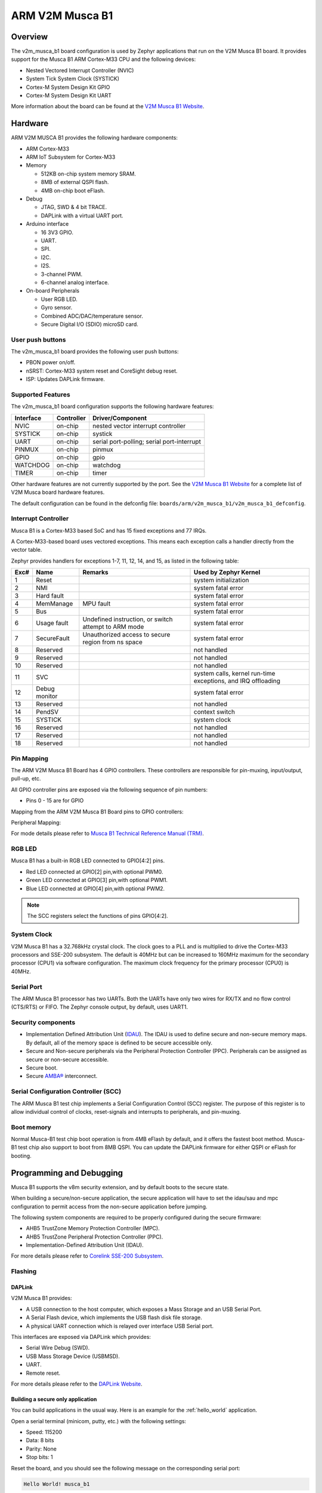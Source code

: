 .. _v2m_musca_b1_board:

ARM V2M Musca B1
################

Overview
********

The v2m_musca_b1 board configuration is used by Zephyr applications that run
on the V2M Musca B1 board. It provides support for the Musca B1 ARM Cortex-M33
CPU and the following devices:

- Nested Vectored Interrupt Controller (NVIC)
- System Tick System Clock (SYSTICK)
- Cortex-M System Design Kit GPIO
- Cortex-M System Design Kit UART

.. image:: img/v2m_musca_b1.png
     :width: 435px
     :align: center
     :height: 362px
     :alt: ARM V2M Musca B1

More information about the board can be found at the `V2M Musca B1 Website`_.

Hardware
********

ARM V2M MUSCA B1 provides the following hardware components:



- ARM Cortex-M33
- ARM IoT Subsystem for Cortex-M33
- Memory

  - 512KB on-chip system memory SRAM.
  - 8MB of external QSPI flash.
  - 4MB on-chip boot eFlash.

- Debug

  - JTAG, SWD & 4 bit TRACE.
  - DAPLink with a virtual UART port.

- Arduino interface

  - 16 3V3 GPIO.
  - UART.
  - SPI.
  - I2C.
  - I2S.
  - 3-channel PWM.
  - 6-channel analog interface.

- On-board Peripherals

  - User RGB LED.
  - Gyro sensor.
  - Combined ADC/DAC/temperature sensor.
  - Secure Digital I/O (SDIO) microSD card.


User push buttons
=================

The v2m_musca_b1 board provides the following user push buttons:

- PBON power on/off.
- nSRST: Cortex-M33 system reset and CoreSight debug reset.
- ISP: Updates DAPLink firmware.


Supported Features
===================

The v2m_musca_b1 board configuration supports the following hardware features:

+-----------+------------+-------------------------------------+
| Interface | Controller | Driver/Component                    |
+===========+============+=====================================+
| NVIC      | on-chip    | nested vector interrupt controller  |
+-----------+------------+-------------------------------------+
| SYSTICK   | on-chip    | systick                             |
+-----------+------------+-------------------------------------+
| UART      | on-chip    | serial port-polling;                |
|           |            | serial port-interrupt               |
+-----------+------------+-------------------------------------+
| PINMUX    | on-chip    | pinmux                              |
+-----------+------------+-------------------------------------+
| GPIO      | on-chip    | gpio                                |
+-----------+------------+-------------------------------------+
| WATCHDOG  | on-chip    | watchdog                            |
+-----------+------------+-------------------------------------+
| TIMER     | on-chip    | timer                               |
+-----------+------------+-------------------------------------+

Other hardware features are not currently supported by the port.
See the `V2M Musca B1 Website`_ for a complete list of V2M Musca board hardware
features.

The default configuration can be found in the defconfig file:
``boards/arm/v2m_musca_b1/v2m_musca_b1_defconfig``.

Interrupt Controller
====================

Musca B1 is a Cortex-M33 based SoC and has 15 fixed exceptions and 77 IRQs.

A Cortex-M33-based board uses vectored exceptions. This means each exception
calls a handler directly from the vector table.

Zephyr provides handlers for exceptions 1-7, 11, 12, 14, and 15, as listed
in the following table:

+------+------------+----------------+--------------------------+
| Exc# | Name       | Remarks        | Used by Zephyr Kernel    |
+======+============+================+==========================+
|  1   | Reset      |                | system initialization    |
+------+------------+----------------+--------------------------+
|  2   | NMI        |                | system fatal error       |
+------+------------+----------------+--------------------------+
|  3   | Hard fault |                | system fatal error       |
+------+------------+----------------+--------------------------+
|  4   | MemManage  | MPU fault      | system fatal error       |
+------+------------+----------------+--------------------------+
|  5   | Bus        |                | system fatal error       |
+------+------------+----------------+--------------------------+
|  6   | Usage      | Undefined      | system fatal error       |
|      | fault      | instruction,   |                          |
|      |            | or switch      |                          |
|      |            | attempt to ARM |                          |
|      |            | mode           |                          |
+------+------------+----------------+--------------------------+
|  7   | SecureFault| Unauthorized   | system fatal error       |
|      |            | access to      |                          |
|      |            | secure region  |                          |
|      |            | from ns space  |                          |
+------+------------+----------------+--------------------------+
|  8   | Reserved   |                | not handled              |
+------+------------+----------------+--------------------------+
|  9   | Reserved   |                | not handled              |
+------+------------+----------------+--------------------------+
| 10   | Reserved   |                | not handled              |
+------+------------+----------------+--------------------------+
| 11   | SVC        |                | system calls, kernel     |
|      |            |                | run-time exceptions,     |
|      |            |                | and IRQ offloading       |
+------+------------+----------------+--------------------------+
| 12   | Debug      |                | system fatal error       |
|      | monitor    |                |                          |
+------+------------+----------------+--------------------------+
| 13   | Reserved   |                | not handled              |
+------+------------+----------------+--------------------------+
| 14   | PendSV     |                | context switch           |
+------+------------+----------------+--------------------------+
| 15   | SYSTICK    |                | system clock             |
+------+------------+----------------+--------------------------+
| 16   | Reserved   |                | not handled              |
+------+------------+----------------+--------------------------+
| 17   | Reserved   |                | not handled              |
+------+------------+----------------+--------------------------+
| 18   | Reserved   |                | not handled              |
+------+------------+----------------+--------------------------+

Pin Mapping
===========

The ARM V2M Musca B1 Board has 4 GPIO controllers. These controllers are
responsible for pin-muxing, input/output, pull-up, etc.

All GPIO controller pins are exposed via the following sequence of pin numbers:

- Pins 0 - 15 are for GPIO

Mapping from the ARM V2M Musca B1 Board pins to GPIO controllers:

.. rst-class:: rst-columns

   - D0 : P0_0
   - D1 : P0_1
   - D2 : P0_2
   - D3 : P0_3
   - D4 : P0_4
   - D5 : P0_5
   - D6 : P0_6
   - D7 : P0_7
   - D8 : P0_8
   - D9 : P0_9
   - D10 : P0_10
   - D11 : P0_11
   - D12 : P0_12
   - D13 : P0_13
   - D14 : P0_14
   - D15 : P0_15

Peripheral Mapping:

.. rst-class:: rst-columns

   - UART_0_RX : D0
   - UART_0_TX : D1
   - SPI_0_CS : D10
   - SPI_0_MOSI : D11
   - SPI_0_MISO : D12
   - SPI_0_SCLK : D13
   - I2C_0_SDA : D14
   - I2C_0_SCL : D15

For mode details please refer to `Musca B1 Technical Reference Manual (TRM)`_.


RGB LED
============

Musca B1 has a built-in RGB LED connected to GPIO[4:2] pins.

- Red LED connected at GPIO[2] pin,with optional PWM0.
- Green LED connected at GPIO[3] pin,with optional PWM1.
- Blue LED connected at GPIO[4] pin,with optional PWM2.

.. note:: The SCC registers select the functions of pins GPIO[4:2].

System Clock
============

V2M Musca B1 has a 32.768kHz crystal clock. The clock goes to a PLL and is
multiplied to drive the Cortex-M33 processors and SSE-200 subsystem. The
default is 40MHz but can be increased to 160MHz maximum for the secondary
processor (CPU1) via software configuration. The maximum clock frequency
for the primary processor (CPU0) is 40MHz.

Serial Port
===========

The ARM Musca B1 processor has two UARTs. Both the UARTs have only two wires
for RX/TX and no flow control (CTS/RTS) or FIFO. The Zephyr console output,
by default, uses UART1.

Security components
===================

- Implementation Defined Attribution Unit (`IDAU`_). The IDAU is used to define
  secure and non-secure memory maps. By default, all of the memory space is
  defined to be secure accessible only.
- Secure and Non-secure peripherals via the Peripheral Protection Controller
  (PPC). Peripherals can be assigned as secure or non-secure accessible.
- Secure boot.
- Secure `AMBA®`_ interconnect.

Serial Configuration Controller (SCC)
=====================================

The ARM Musca B1 test chip implements a Serial Configuration Control (SCC)
register. The purpose of this register is to allow individual control of
clocks, reset-signals and interrupts to peripherals, and pin-muxing.

Boot memory
================
Normal Musca-B1 test chip boot operation is from 4MB eFlash by default, and
it offers the fastest boot method.
Musca-B1 test chip also support to boot from 8MB QSPI. You can update the
DAPLink firmware for either QSPI or eFlash for booting.

Programming and Debugging
*************************

Musca B1 supports the v8m security extension, and by default boots to the
secure state.

When building a secure/non-secure application, the secure application will
have to set the idau/sau and mpc configuration to permit access from the
non-secure application before jumping.

The following system components are required to be properly configured during the
secure firmware:

- AHB5 TrustZone Memory Protection Controller (MPC).
- AHB5 TrustZone Peripheral Protection Controller (PPC).
- Implementation-Defined Attribution Unit (IDAU).

For more details please refer to `Corelink SSE-200 Subsystem`_.

Flashing
========

DAPLink
---------

V2M Musca B1 provides:

- A USB connection to the host computer, which exposes a Mass Storage and an
  USB Serial Port.
- A Serial Flash device, which implements the USB flash disk file storage.
- A physical UART connection which is relayed over interface USB Serial port.

This interfaces are exposed via DAPLink which provides:

- Serial Wire Debug (SWD).
- USB Mass Storage Device (USBMSD).
- UART.
- Remote reset.

For more details please refer
to the `DAPLink Website`_.


Building a secure only application
----------------------------------


You can build applications in the usual way. Here is an example for
the :ref:`hello_world` application.

.. zephyr-app-commands::
   :zephyr-app: samples/hello_world
   :board: v2m_musca_b1
   :goals: build

Open a serial terminal (minicom, putty, etc.) with the following settings:

- Speed: 115200
- Data: 8 bits
- Parity: None
- Stop bits: 1

Reset the board, and you should see the following message on the corresponding
serial port:

.. code-block:: console

   Hello World! musca_b1

Building a secure/non-secure with Trusted Firmware
--------------------------------------------------

The process requires five steps:

1. Build Trusted Firmware (tfm).
2. Import it as a library to the Zephyr source folder.
3. Build Zephyr with a non-secure configuration.
4. Merge the two binaries together and sign them.
5. Concatenate the bootloader with the signed image blob.

In order to build tfm please refer to `Trusted Firmware M Guide`_.
Follow the build steps for AN521 target while replacing the platform with
``-DTARGET_PLATFORM=MUSCA_B1`` and compiler (if required) with ``-DCOMPILER=GNUARM``

Copy over tfm as a library to the Zephyr project source and create a shortcut
for the secure veneers and necessary header files. All files are in the install
folder after TF-M built.

Uploading an application to V2M Musca B1
----------------------------------------

Applications must be converted to Intel's hex format before being flashed to a
V2M Musca B1. An optional bootloader can be prepended to the image.
The QSPI flash base address alias is 0x0, and the eFlash base address alias is
0xA000000.
The image offset is calculated by adding the flash offset to the
bootloader partition size.

A third-party tool (srecord) is used to generate the Intel formatted hex image.
For more information refer to the `Srecord Manual`_.

.. code-block:: bash

   srec_cat $BIN_BOOTLOADER -Binary -offset $FLASH_OFFSET $BIN_SNS -Binary -offset $IMAGE_OFFSET -o $HEX_FLASHABLE -Intel

   # For a 128K bootloader IMAGE_OFFSET = $FLASH_OFFSET + 0x20000
   srec_cat $BIN_BOOTLOADER -Binary -offset 0xA000000 $BIN_SNS -Binary -offset 0xA020000 -o $HEX_FLASHABLE -Intel

Connect the V2M Musca B1 to your host computer using the USB port. You should
see a USB connection exposing a Mass Storage (MUSCA_B) and a USB Serial Port.
Copy the generated ``zephyr.hex`` in the MUSCA_B drive.

Reset the board, and you should see the following message on the corresponding
serial port:

.. code-block:: console

   Hello World! musca_b1


.. _V2M Musca B1 Website:
   https://developer.arm.com/products/system-design/development-boards/iot-test-chips-and-boards/musca-b-test-chip-board

.. _Musca B1 Technical Reference Manual (TRM):
   http://infocenter.arm.com/help/topic/com.arm.doc.101312_0000_00_en/arm_musca_b1_test_chip_and_board_technical_reference_manual_101312_0000_00_en.pdf

.. _DAPLink Website:
   https://github.com/ARMmbed/DAPLink

.. _Cortex M33 Generic User Guide:
   http://infocenter.arm.com/help/topic/com.arm.doc.100235_0004_00_en/arm_cortex_m33_dgug_100235_0004_00_en.pdf

.. _Trusted Firmware M Guide:
   https://git.trustedfirmware.org/trusted-firmware-m.git/about/docs/user_guides/tfm_build_instruction.md

.. _Corelink SSE-200 Subsystem:
   https://developer.arm.com/products/system-design/subsystems/corelink-sse-200-subsystem

.. _Srecord Manual:
   http://srecord.sourceforge.net/man/man1/srec_cat.html

.. _IDAU:
   https://developer.arm.com/docs/100690/latest/attribution-units-sau-and-idau

.. _AMBA®:
   https://developer.arm.com/products/architecture/system-architectures/amba

